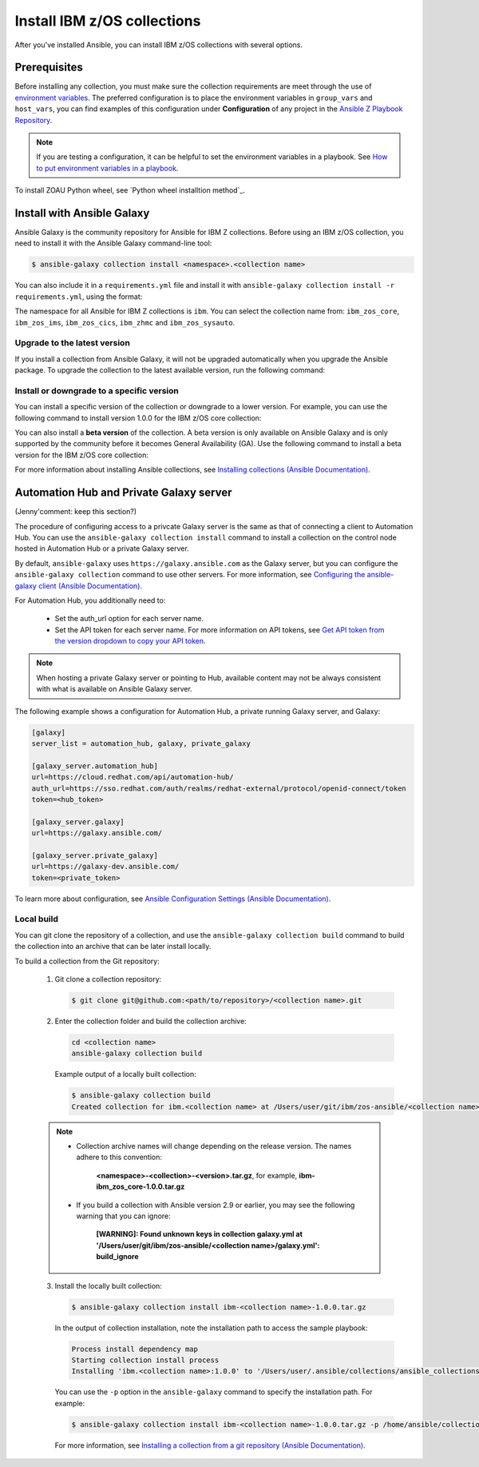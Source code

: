 .. ...........................................................................
.. © Copyright IBM Corporation 2020, 2024                                    .
.. ...........................................................................

.. JH, Jul 2024 - Draft content.

============================
Install IBM z/OS collections
============================

After you've installed Ansible, you can install IBM z/OS collections with several options.

-------------
Prerequisites
-------------

Before installing any collection, you must make sure the collection requirements are meet through the use of `environment variables`_. The preferred configuration is to place the environment variables in ``group_vars`` and ``host_vars``, you can find examples of this configuration under **Configuration** of any project in the `Ansible Z Playbook Repository`_.

.. note::
    If you are testing a configuration, it can be helpful to set the environment variables in a playbook. See `How to put environment variables in a playbook`_.

To install ZOAU Python wheel, see `Python wheel installtion method`_.

---------------------------
Install with Ansible Galaxy
---------------------------

.. Ansible Galaxy includes the command to install the collection.
.. Users can either use the provided command from link xxx or follow the general flow.
.. After installation, verify with the command: ansible-galaxy collection list.
.. To delete a collection, navigate to the collection directory and run the command: rm -rf <path_to_collection_directory>/<collection_name>
.. Some collections have dependencies on other collections (e.g. IMS and core), if you install ims, ansible will install core for you as well
.. that's all for configuring control nodes. you also need to configure managed nodes before running ansible playbooks

Ansible Galaxy is the community repository for Ansible for IBM Z collections. Before using an IBM z/OS collection, you need to install it with the Ansible Galaxy command-line tool:

.. code-block:: sh

   $ ansible-galaxy collection install <namespace>.<collection name>

You can also include it in a ``requirements.yml`` file and install it with ``ansible-galaxy collection install -r requirements.yml``, using the format:

.. code-block:: sh
    collections:
      - name: <namespace>.<collection name>

The namespace for all Ansible for IBM Z collections is ``ibm``. You can select the collection name from: ``ibm_zos_core``, ``ibm_zos_ims``,
``ibm_zos_cics``, ``ibm_zhmc`` and ``ibm_zos_sysauto``.

Upgrade to the latest version
-----------------------------

If you install a collection from Ansible Galaxy, it will not be upgraded automatically when you upgrade the Ansible package. To upgrade the collection to the latest available version, run the following command:

.. code-block:: sh
    ansible-galaxy collection install <namespace>.<collection name> --upgrade

Install or downgrade to a specific version
------------------------------------------

You can install a specific version of the collection or downgrade to a lower version. For example, you can use the following command to install version 1.0.0 for the IBM z/OS core collection:

.. code-block:: sh
    ansible-galaxy collection install ibm.ibm_zos_core:1.0.0

You can also install a **beta version** of the collection. A beta version is only available on Ansible Galaxy and is only supported by the community before it becomes General Availability (GA). Use the following command to install a beta version for the IBM z/OS core collection:

.. code-block:: sh
    ansible-galaxy collection install ibm.ibm_zos_core:1.10.0-beta.1

For more information about installing Ansible collections, see `Installing collections (Ansible Documentation)`_.

----------------------------------------
Automation Hub and Private Galaxy server
----------------------------------------

(Jenny'comment: keep this section?)

The procedure of configuring access to a privcate Galaxy server is the same as that of connecting a client to Automation Hub. You can use the ``ansible-galaxy collection install`` command to install a collection on the control node hosted in Automation Hub or a private Galaxy server.

By default, ``ansible-galaxy`` uses ``https://galaxy.ansible.com`` as the Galaxy server, but you can configure the ``ansible-galaxy collection`` command to use other servers. For more information, see `Configuring the ansible-galaxy client (Ansible Documentation)`_.

For Automation Hub, you additionally need to:

  * Set the auth_url option for each server name.
  * Set the API token for each server name. For more information on API tokens,
    see `Get API token from the version dropdown to copy your API token`_.

.. _Get API token from the version dropdown to copy your API token:
   https://cloud.redhat.com/ansible/automation-hub/token/

.. note::

   When hosting a private Galaxy server or pointing to Hub, available content may not
   be always consistent with what is available on Ansible Galaxy server.

The following example shows a configuration for Automation Hub, a private
running Galaxy server, and Galaxy:

.. code-block:: yaml

   [galaxy]
   server_list = automation_hub, galaxy, private_galaxy

   [galaxy_server.automation_hub]
   url=https://cloud.redhat.com/api/automation-hub/
   auth_url=https://sso.redhat.com/auth/realms/redhat-external/protocol/openid-connect/token
   token=<hub_token>

   [galaxy_server.galaxy]
   url=https://galaxy.ansible.com/

   [galaxy_server.private_galaxy]
   url=https://galaxy-dev.ansible.com/
   token=<private_token>

To learn more about configuration, see `Ansible Configuration Settings (Ansible Documentation)`_.

Local build
-----------

You can git clone the repository of a collection, and use the ``ansible-galaxy collection build`` command to build the collection into an archive that can be later install locally.

To build a collection from the Git repository:

   1. Git clone a collection repository:

      .. code-block:: sh

         $ git clone git@github.com:<path/to/repository>/<collection name>.git

   2. Enter the collection folder and build the collection archive:

      .. code-block:: sh

         cd <collection name>
         ansible-galaxy collection build

      Example output of a locally built collection:

      .. code-block:: sh

         $ ansible-galaxy collection build
         Created collection for ibm.<collection name> at /Users/user/git/ibm/zos-ansible/<collection name>/<collection name>-1.0.0.tar.gz

   .. note::

      * Collection archive names will change depending on the release version. The names adhere to this convention:

          **<namespace>-<collection>-<version>.tar.gz**, for example, **ibm-ibm_zos_core-1.0.0.tar.gz**

      * If you build a collection with Ansible version 2.9 or earlier, you may see the following warning that you can ignore:

         **[WARNING]: Found unknown keys in collection galaxy.yml at '/Users/user/git/ibm/zos-ansible/<collection name>/galaxy.yml': build_ignore**

   3. Install the locally built collection:

      .. code-block:: sh

         $ ansible-galaxy collection install ibm-<collection name>-1.0.0.tar.gz

      In the output of collection installation, note the installation path to access the sample playbook:

      .. code-block:: sh

         Process install dependency map
         Starting collection install process
         Installing 'ibm.<collection name>:1.0.0' to '/Users/user/.ansible/collections/ansible_collections/ibm/<collection name>'

      You can use the ``-p`` option in the ``ansible-galaxy`` command to specify the installation path. For example:
      
      .. code-block:: sh

        $ ansible-galaxy collection install ibm-<collection name>-1.0.0.tar.gz -p /home/ansible/collections

    For more information, see `Installing a collection from a git repository (Ansible Documentation)`_.

.. External links
.. _environment variables: https://github.com/IBM/z_ansible_collections_samples/blob/main/docs/share/zos_core/configuration_guide.md#environment-variables
.. _Ansible Z Playbook Repository: https://github.com/IBM/z_ansible_collections_samples
.. _How to put environment variables in a playbook: https://github.com/ansible-collections/ibm_zos_core/discussions/657
.. _Python wheel installation method: https://www.ibm.com/docs/en/zoau/1.3.x?topic=installing-zoau#python-wheel-installation-method
.. _Installing collections (Ansible Documentation): https://docs.ansible.com/ansible/latest/collections_guide/collections_installing.html#installing-collections
.. _Configuring the ansible-galaxy client (Ansible Documentation): https://docs.ansible.com/ansible/latest/collections_guide/collections_installing.html#configuring-the-ansible-galaxy-client
.. _Ansible Configuration Settings (Ansible Documentation): https://docs.ansible.com/ansible/latest/reference_appendices/config.html
.. _Installing a collection from a git repository (Ansible Documentation): https://docs.ansible.com/ansible/latest/collections_guide/collections_installing.html#installing-a-collection-from-a-git-repository